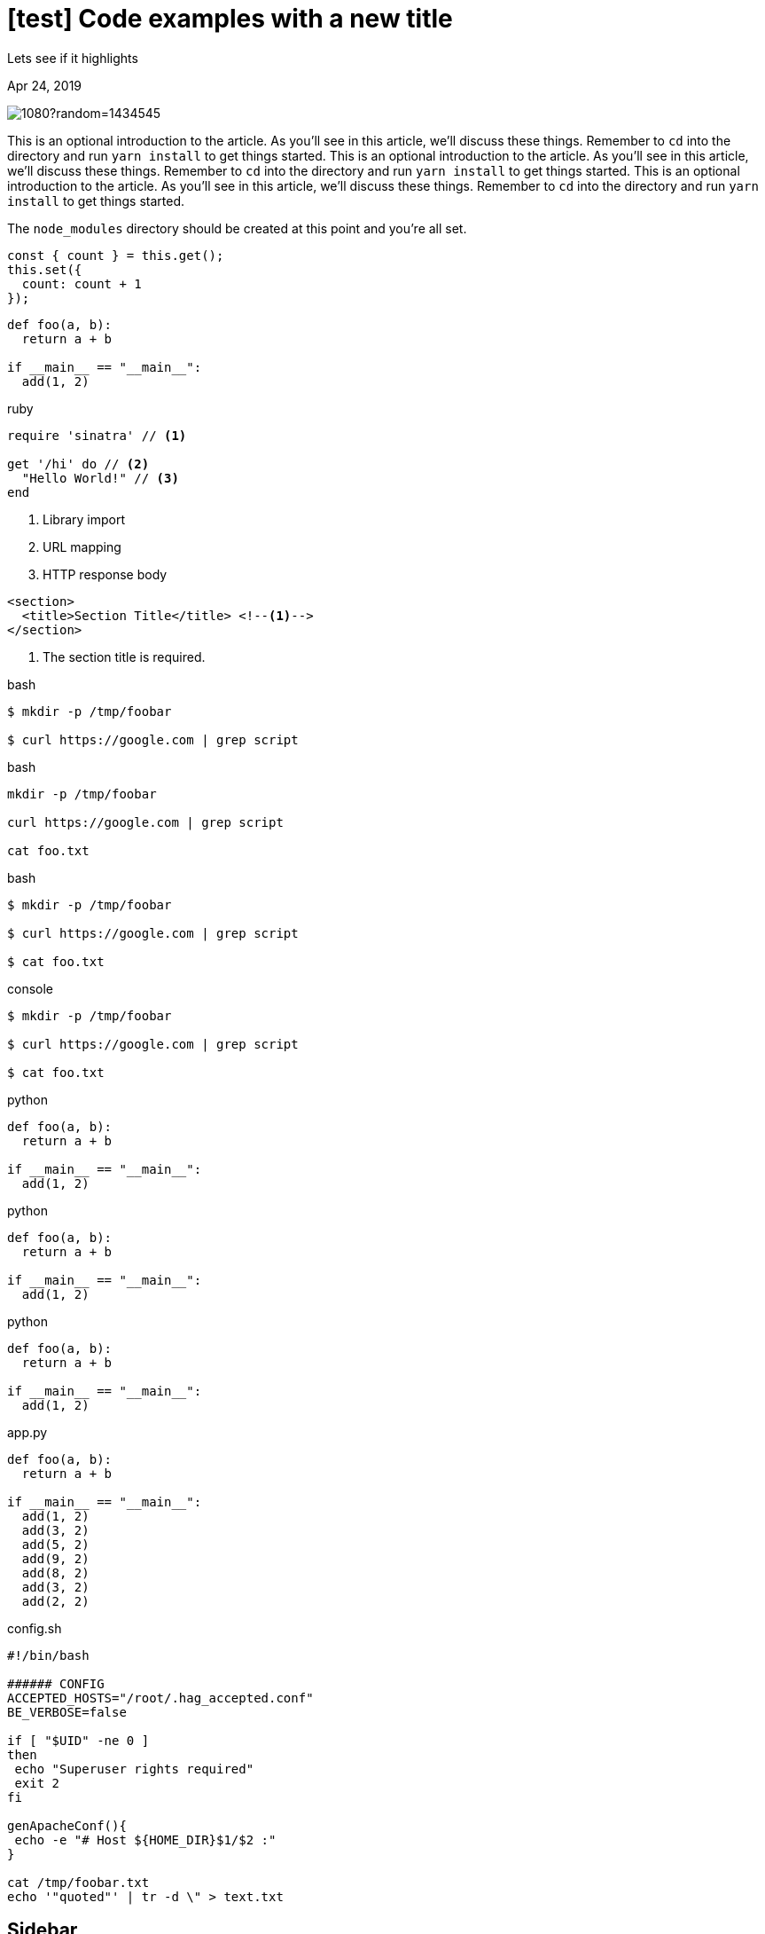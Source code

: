 = [test] Code examples with a new title

[.subtitle]
Lets see if it highlights

[.date]
Apr 24, 2019

[.hero]
image::https://picsum.photos/1920/1080?random=1434545[]

This is an optional introduction to the article. As you'll see in this article, we'll discuss these things. Remember to `cd` into the directory and run `yarn install` to get things started.
This is an optional introduction to the article. As you'll see in this article, we'll discuss these things. Remember to `cd` into the directory and run `yarn install` to get things started.
This is an optional introduction to the article. As you'll see in this article, we'll discuss these things. Remember to `cd` into the directory and run `yarn install` to get things started.

The `node_modules` directory should be created at this point and you're all set.

[source, javascript]
----
const { count } = this.get();
this.set({
  count: count + 1
});
----

[source, python]
----
def foo(a, b):
  return a + b

if __main__ == "__main__":
  add(1, 2)
----

.ruby
[source,ruby]
----
require 'sinatra' // <1>

get '/hi' do // <2>
  "Hello World!" // <3>
end
----
<1> Library import
<2> URL mapping
<3> HTTP response body

[source,xml]
----
<section>
  <title>Section Title</title> <!--1-->
</section>
----
<1> The section title is required.

.bash
[source, sh]
----
$ mkdir -p /tmp/foobar

$ curl https://google.com | grep script
----

.bash
[source, sh]
----
mkdir -p /tmp/foobar

curl https://google.com | grep script

cat foo.txt
----

.bash
[source, console]
----
$ mkdir -p /tmp/foobar

$ curl https://google.com | grep script

$ cat foo.txt
----

.console
[source, shell]
----
$ mkdir -p /tmp/foobar

$ curl https://google.com | grep script

$ cat foo.txt
----

.python
[source,python]
----
def foo(a, b):
  return a + b

if __main__ == "__main__":
  add(1, 2)
----

.python
[source,python,linenums]
----
def foo(a, b):
  return a + b

if __main__ == "__main__":
  add(1, 2)
----

.python
[source,python,linenums,highlight=2]
----
def foo(a, b):
  return a + b

if __main__ == "__main__":
  add(1, 2)
----

.app.py
[source,python,linenums,highlight=6..9]
----
def foo(a, b):
  return a + b

if __main__ == "__main__":
  add(1, 2)
  add(3, 2)
  add(5, 2)
  add(9, 2)
  add(8, 2)
  add(3, 2)
  add(2, 2)
----

.config.sh
[source,bash]
----
#!/bin/bash

###### CONFIG
ACCEPTED_HOSTS="/root/.hag_accepted.conf"
BE_VERBOSE=false

if [ "$UID" -ne 0 ]
then
 echo "Superuser rights required"
 exit 2
fi

genApacheConf(){
 echo -e "# Host ${HOME_DIR}$1/$2 :"
}

cat /tmp/foobar.txt
echo '"quoted"' | tr -d \" > text.txt
----

Sidebar
-------

[source,asciidoc]
----
[sidebar]
.Related information
--
This is aside text

It is used to present information related to the main content
--
----

*Result*

[sidebar]
.Related information
--
This is aside text

It is used to present information related to the main content
--

[source,asciidoc]
--
.AsciiDoc history
****
AsciiDoc was first released in Nov 2002 by Stuart Rackham.
It was designed from the start to be a shorthand syntax for producing
professional documents like DocBook and LaTeX
****
--

*Result*

.AsciiDoc history
****
AsciiDoc was first released in Nov 2002 by Stuart Rackham.
It was designed from the start to be a shorthand syntax for producing
professional documents like DocBook and LaTeX
****

Inline Stem Content
-------------------

[source,asciidoc]
----
stem:[sqrt(4) = 2]

Water (stem:[H_2O]) is a critical component.

A matrix can be written as stem:[[[a,b\],[c,d\]\]((n),(k))].
----

*Result*

stem:[sqrt(4) = 2]

Water (stem:[H_2O]) is a critical component.

A matrix can be written as stem:[[[a,b\],[c,d\]\]((n),(k))].

Block Stem Content
-------------------

[source,asciidoc]
----
[stem]
++++
sqrt(4) = 2
++++
----

*Result*

[stem]
++++
sqrt(4) = 2
++++

UI
--

[source,asciidoc]
----
Press the btn:[OK] button when you are finished

Select a file in the navigator and click btn:[Open]
----

*Results*

Press the btn:[OK] button when you are finished

Select a file in the navigator and click btn:[Open]

This is an optional introduction to the article. As you'll see in this article, we'll discuss these things. Remember to `cd` into the directory and run `yarn install` to get things started.  This is an optional introduction to the article. As you'll see in this article, we'll discuss these things. Remember to `cd` into the directory and run `yarn install` to get things started.  This is an optional introduction to the article. As you'll see in this article, we'll discuss these things. Remember to `cd` into the directory and run `yarn install` to get things started.

---

This is an optional introduction to the article. As you'll see in this article, we'll discuss these things. Remember to `cd` into the directory and run `yarn install` to get things started.  This is an optional introduction to the article. As you'll see in this article, we'll discuss these things. Remember to `cd` into the directory and run `yarn install` to get things started.  This is an optional introduction to the article. As you'll see in this article, we'll discuss these things. Remember to `cd` into the directory and run `yarn install` to get things started.

This is an optional introduction to the article. As you'll see in this article, we'll discuss these things. Remember to `cd` into the directory and run `yarn install` to get things started.  This is an optional introduction to the article. As you'll see in this article, we'll discuss these things. Remember to `cd` into the directory and run `yarn install` to get things started.  This is an optional introduction to the article. As you'll see in this article, we'll discuss these things. Remember to `cd` into the directory and run `yarn install` to get things started.

<<<

This is an optional introduction to the article. As you'll see in this article, we'll discuss these things. Remember to `cd` into the directory and run `yarn install` to get things started.  This is an optional introduction to the article. As you'll see in this article, we'll discuss these things. Remember to `cd` into the directory and run `yarn install` to get things started.  This is an optional introduction to the article. As you'll see in this article, we'll discuss these things. Remember to `cd` into the directory and run `yarn install` to get things started.
